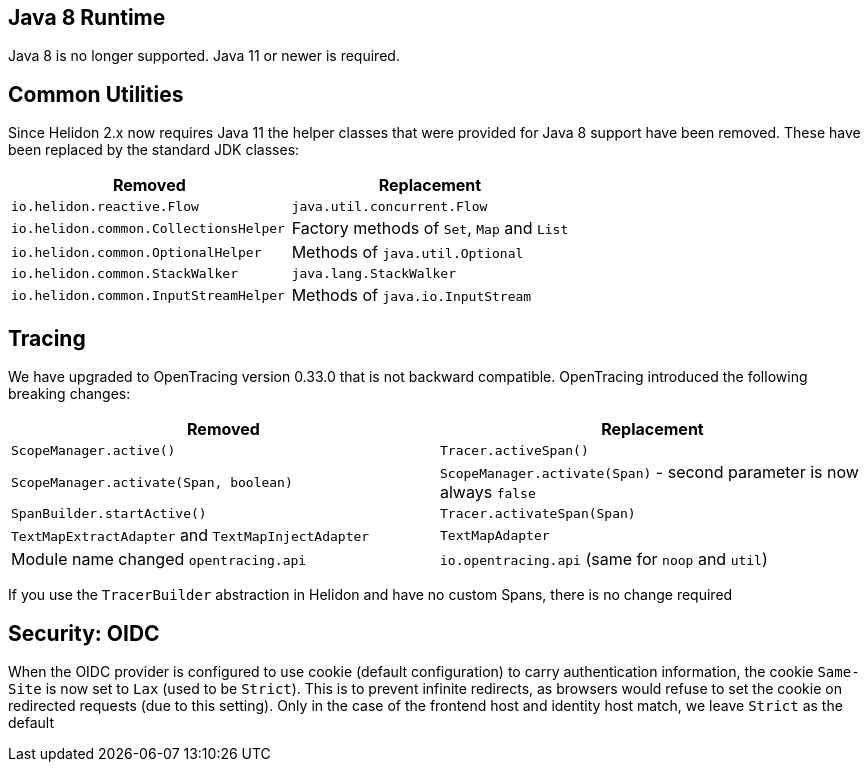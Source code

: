 ///////////////////////////////////////////////////////////////////////////////

    Copyright (c) 2020 Oracle and/or its affiliates.

    Licensed under the Apache License, Version 2.0 (the "License");
    you may not use this file except in compliance with the License.
    You may obtain a copy of the License at

        http://www.apache.org/licenses/LICENSE-2.0

    Unless required by applicable law or agreed to in writing, software
    distributed under the License is distributed on an "AS IS" BASIS,
    WITHOUT WARRANTIES OR CONDITIONS OF ANY KIND, either express or implied.
    See the License for the specific language governing permissions and
    limitations under the License.

///////////////////////////////////////////////////////////////////////////////


== Java 8 Runtime

Java 8 is no longer supported. Java 11 or newer is required.

== Common Utilities

Since Helidon 2.x now requires Java 11 the helper classes that were provided for Java 8
support have been removed. These have been replaced by the standard JDK classes:

|===
|Removed | Replacement

|`io.helidon.reactive.Flow`|`java.util.concurrent.Flow`
|`io.helidon.common.CollectionsHelper`|Factory methods of `Set`, `Map` and `List`
|`io.helidon.common.OptionalHelper`|Methods of `java.util.Optional`
|`io.helidon.common.StackWalker`|`java.lang.StackWalker`
|`io.helidon.common.InputStreamHelper`|Methods of `java.io.InputStream`
|===

== Tracing

We have upgraded to OpenTracing version 0.33.0 that is not backward compatible. OpenTracing
introduced the following breaking changes:

|===
|Removed | Replacement


|`ScopeManager.active()`|`Tracer.activeSpan()`
|`ScopeManager.activate(Span, boolean)`|`ScopeManager.activate(Span)` - second parameter is now always `false`
|`SpanBuilder.startActive()`|`Tracer.activateSpan(Span)`
|`TextMapExtractAdapter` and `TextMapInjectAdapter`|`TextMapAdapter`
| Module name changed `opentracing.api`|`io.opentracing.api` (same for `noop` and `util`)
|===

If you use the `TracerBuilder` abstraction in Helidon and have no custom Spans, there is no
change required

== Security: OIDC

When the OIDC provider is configured to use cookie (default configuration) to carry authentication information,
the cookie `Same-Site` is now set to `Lax` (used to be `Strict`). This is to prevent infinite redirects, as
browsers would refuse to set the cookie on redirected requests (due to this setting).
Only in the case of the frontend host and identity host match, we leave `Strict` as the default


